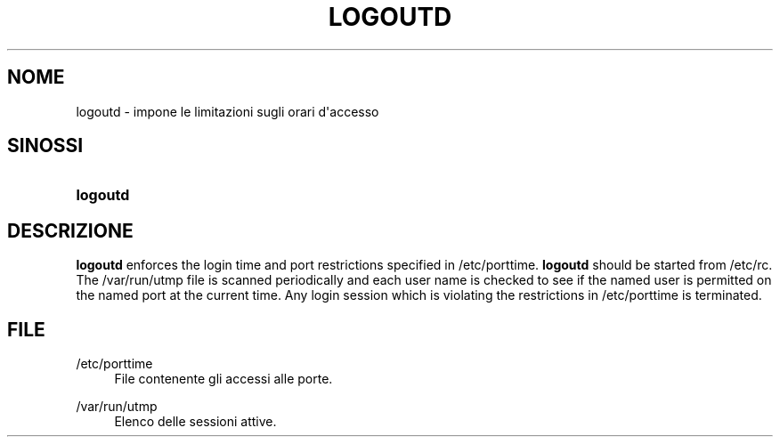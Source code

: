 '\" t
.\"     Title: logoutd
.\"    Author: Julianne Frances Haugh
.\" Generator: DocBook XSL Stylesheets vsnapshot <http://docbook.sf.net/>
.\"      Date: 08/11/2022
.\"    Manual: Comandi per la gestione del sistema
.\"    Source: shadow-utils 4.13
.\"  Language: Italian
.\"
.TH "LOGOUTD" "8" "08/11/2022" "shadow\-utils 4\&.13" "Comandi per la gestione del si"
.\" -----------------------------------------------------------------
.\" * Define some portability stuff
.\" -----------------------------------------------------------------
.\" ~~~~~~~~~~~~~~~~~~~~~~~~~~~~~~~~~~~~~~~~~~~~~~~~~~~~~~~~~~~~~~~~~
.\" http://bugs.debian.org/507673
.\" http://lists.gnu.org/archive/html/groff/2009-02/msg00013.html
.\" ~~~~~~~~~~~~~~~~~~~~~~~~~~~~~~~~~~~~~~~~~~~~~~~~~~~~~~~~~~~~~~~~~
.ie \n(.g .ds Aq \(aq
.el       .ds Aq '
.\" -----------------------------------------------------------------
.\" * set default formatting
.\" -----------------------------------------------------------------
.\" disable hyphenation
.nh
.\" disable justification (adjust text to left margin only)
.ad l
.\" -----------------------------------------------------------------
.\" * MAIN CONTENT STARTS HERE *
.\" -----------------------------------------------------------------
.SH "NOME"
logoutd \- impone le limitazioni sugli orari d\*(Aqaccesso
.SH "SINOSSI"
.HP \w'\fBlogoutd\fR\ 'u
\fBlogoutd\fR
.SH "DESCRIZIONE"
.PP
\fBlogoutd\fR
enforces the login time and port restrictions specified in
/etc/porttime\&.
\fBlogoutd\fR
should be started from
/etc/rc\&. The
/var/run/utmp
file is scanned periodically and each user name is checked to see if the named user is permitted on the named port at the current time\&. Any login session which is violating the restrictions in
/etc/porttime
is terminated\&.
.SH "FILE"
.PP
/etc/porttime
.RS 4
File contenente gli accessi alle porte\&.
.RE
.PP
/var/run/utmp
.RS 4
Elenco delle sessioni attive\&.
.RE
